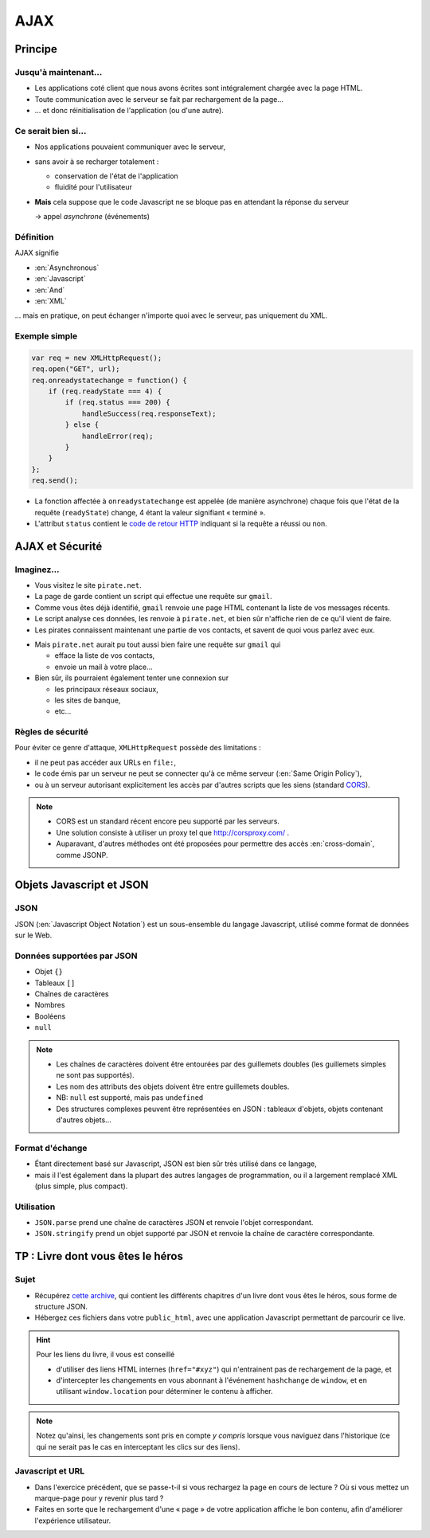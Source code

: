 AJAX
====

Principe
++++++++

Jusqu'à maintenant...
---------------------

* Les applications coté client que nous avons écrites
  sont intégralement chargée avec la page HTML.

* Toute communication avec le serveur se fait
  par rechargement de la page...

* ... et donc réinitialisation de l'application
  (ou d'une autre).

Ce serait bien si...
--------------------

* Nos applications pouvaient communiquer avec le serveur,

* sans avoir à se recharger totalement :

  - conservation de l'état de l'application
  - fluidité pour l'utilisateur

* **Mais** cela suppose que le code Javascript ne se bloque pas
  en attendant la réponse du serveur

  → appel *asynchrone* (événements)

Définition
----------

AJAX signifie

* :en:`Asynchronous`
* :en:`Javascript`
* :en:`And`
* :en:`XML`

\... mais en pratique, on peut échanger n'importe quoi avec le serveur,
pas uniquement du XML.

Exemple simple
--------------

.. code::

    var req = new XMLHttpRequest();
    req.open("GET", url);
    req.onreadystatechange = function() {
        if (req.readyState === 4) {
            if (req.status === 200) {
                handleSuccess(req.responseText);
            } else {
                handleError(req);
            }
        }
    };
    req.send();

.. nextslide::

* La fonction affectée à ``onreadystatechange`` est appelée
  (de manière asynchrone)
  chaque fois que l'état de la requête (``readyState``) change,
  4 étant la valeur signifiant « terminé ».

* L'attribut ``status`` contient le `code de retour HTTP`_
  indiquant si la requête a réussi ou non.

.. _code de retour HTTP: http://devdocs.io/http/rfc2616-sec10#sec10.2.2


AJAX et Sécurité
++++++++++++++++

Imaginez...
-----------

* Vous visitez le site ``pirate.net``.

* La page de garde contient un script qui effectue une requête sur ``gmail``.

* Comme vous êtes déjà identifié,
  ``gmail`` renvoie une page HTML contenant la liste de vos messages récents.

* Le script analyse ces données, les renvoie à ``pirate.net``,
  et bien sûr n'affiche rien de ce qu'il vient de faire.

* Les pirates connaissent maintenant une partie de vos contacts,
  et savent de quoi vous parlez avec eux.

.. nextslide::

* Mais ``pirate.net`` aurait pu tout aussi bien
  faire une requête sur ``gmail`` qui

  - efface la liste de vos contacts,
  - envoie un mail à votre place...

* Bien sûr, ils pourraient également tenter une connexion sur

  - les principaux réseaux sociaux,
  - les sites de banque,
  - etc...

Règles de sécurité
------------------

Pour éviter ce genre d'attaque, ``XMLHttpRequest`` possède des limitations :

* il ne peut pas accéder aux URLs en ``file:``,
* le code émis par un serveur ne peut se connecter qu'à ce même serveur
  (:en:`Same Origin Policy`),
* ou à un serveur autorisant explicitement
  les accès par d'autres scripts que les siens (standard CORS_).

.. _CORS: http://www.w3.org/TR/cors/

.. note::

   * CORS est un standard récent encore peu supporté par les serveurs.

   * Une solution consiste à utiliser un proxy tel que
     http://corsproxy.com/ .

   * Auparavant, d'autres méthodes ont été proposées
     pour permettre des accès :en:`cross-domain`,
     comme JSONP.

.. TODO: lien JSONP ?

Objets Javascript et JSON
+++++++++++++++++++++++++

.. TODO déplacer ici la description des objets ?

JSON
----

JSON (:en:`Javascript Object Notation`)
est un sous-ensemble du langage Javascript,
utilisé comme format de données sur le Web.

Données supportées par JSON
---------------------------

* Objet ``{}``
* Tableaux ``[]``
* Chaînes de caractères
* Nombres
* Booléens
* ``null``

.. note::

   * Les chaînes de caractères doivent être entourées par des guillemets doubles
     (les guillemets simples ne sont pas supportés).

   * Les nom des attributs des objets doivent être entre guillemets doubles.

   * NB: ``null`` est supporté, mais pas ``undefined``

   * Des structures complexes peuvent être représentées en JSON :
     tableaux d'objets, objets contenant d'autres objets...

Format d'échange
----------------

* Étant directement basé sur Javascript,
  JSON est bien sûr très utilisé dans ce langage,

* mais il l'est également dans la plupart des autres langages de programmation,
  ou il a largement remplacé XML (plus simple, plus compact).

Utilisation
-----------

* ``JSON.parse``
  prend une chaîne de caractères JSON et renvoie l'objet correspondant.

* ``JSON.stringify``
  prend un objet supporté par JSON et renvoie la chaîne de caractère correspondante.


TP : Livre dont vous êtes le héros
++++++++++++++++++++++++++++++++++

Sujet
-----

* Récupérez `cette archive`__,
  qui contient les différents chapitres d'un livre dont vous êtes le héros,
  sous forme de structure JSON.

* Hébergez ces fichiers dans votre ``public_html``,
  avec une application Javascript permettant de parcourir ce live.

__ _static/json.tar.gz

.. hint::

   Pour les liens du livre,
   il vous est conseillé

   * d'utiliser des liens HTML internes (``href="#xyz"``)
     qui n'entrainent pas de rechargement de la page, et
   * d'intercepter les changements en vous abonnant à l'événement
     ``hashchange`` de ``window``,
     et en utilisant ``window.location`` pour déterminer le contenu à afficher.

.. note::

   Notez qu'ainsi,
   les changements sont pris en compte *y compris* lorsque vous naviguez dans l'historique
   (ce qui ne serait pas le cas en interceptant les clics sur des liens).

Javascript et URL
-----------------

* Dans l'exercice précédent,
  que se passe-t-il si vous rechargez la page en cours de lecture ?
  Où si vous mettez un marque-page pour y revenir plus tard ?

* Faites en sorte que le rechargement d'une « page » de votre application affiche le bon contenu,
  afin d'améliorer l'expérience utilisateur.

